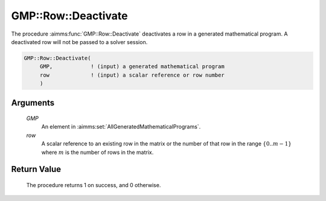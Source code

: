 .. aimms:procedure:: GMP::Row::Deactivate(GMP, row)

.. _GMP::Row::Deactivate:

GMP::Row::Deactivate
====================

The procedure :aimms:func:`GMP::Row::Deactivate` deactivates a row in a generated
mathematical program. A deactivated row will not be passed to a solver
session.

.. code-block:: aimms

    GMP::Row::Deactivate(
         GMP,            ! (input) a generated mathematical program
         row             ! (input) a scalar reference or row number
         )

Arguments
---------

    *GMP*
        An element in :aimms:set:`AllGeneratedMathematicalPrograms`.

    *row*
        A scalar reference to an existing row in the matrix or the number of
        that row in the range :math:`\{ 0 .. m-1 \}` where :math:`m` is the
        number of rows in the matrix.

Return Value
------------

    The procedure returns 1 on success, and 0 otherwise.

.. seealso::

    The routines :aimms:func:`GMP::Instance::Generate` and :aimms:func:`GMP::Row::Activate`.
